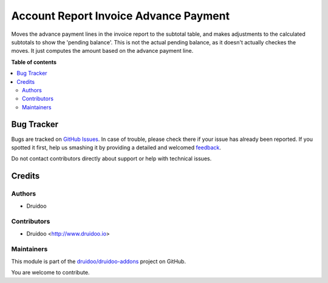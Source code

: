 ======================================
Account Report Invoice Advance Payment
======================================

.. !!!!!!!!!!!!!!!!!!!!!!!!!!!!!!!!!!!!!!!!!!!!!!!!!!!!
   !! This file is generated by oca-gen-addon-readme !!
   !! changes will be overwritten.                   !!
   !!!!!!!!!!!!!!!!!!!!!!!!!!!!!!!!!!!!!!!!!!!!!!!!!!!!

.. |badge1| image:: https://img.shields.io/badge/maturity-Beta-yellow.png
    :target: https://odoo-community.org/page/development-status
    :alt: Beta
.. |badge2| image:: https://img.shields.io/badge/licence-AGPL--3-blue.png
    :target: http://www.gnu.org/licenses/agpl-3.0-standalone.html
    :alt: License: AGPL-3
.. |badge3| image:: https://img.shields.io/badge/github-druidoo%2Fdruidoo--addons-lightgray.png?logo=github
    :target: https://github.com/druidoo/druidoo-addons/tree/13.0/account_report_invoice_advance_payment
    :alt: druidoo/druidoo-addons

|badge1| |badge2| |badge3| 

Moves the advance payment lines in the invoice report to the subtotal table, and makes adjustments to the calculated subtotals to show the 'pending balance'.
This is not the actual pending balance, as it doesn't actually checkes the moves. It just computes the amount based on the advance payment line.

**Table of contents**

.. contents::
   :local:

Bug Tracker
===========

Bugs are tracked on `GitHub Issues <https://github.com/druidoo/druidoo-addons/issues>`_.
In case of trouble, please check there if your issue has already been reported.
If you spotted it first, help us smashing it by providing a detailed and welcomed
`feedback <https://github.com/druidoo/druidoo-addons/issues/new?body=module:%20account_report_invoice_advance_payment%0Aversion:%2013.0%0A%0A**Steps%20to%20reproduce**%0A-%20...%0A%0A**Current%20behavior**%0A%0A**Expected%20behavior**>`_.

Do not contact contributors directly about support or help with technical issues.

Credits
=======

Authors
~~~~~~~

* Druidoo

Contributors
~~~~~~~~~~~~

* Druidoo <http://www.druidoo.io>

Maintainers
~~~~~~~~~~~

This module is part of the `druidoo/druidoo-addons <https://github.com/druidoo/druidoo-addons/tree/13.0/account_report_invoice_advance_payment>`_ project on GitHub.

You are welcome to contribute.
